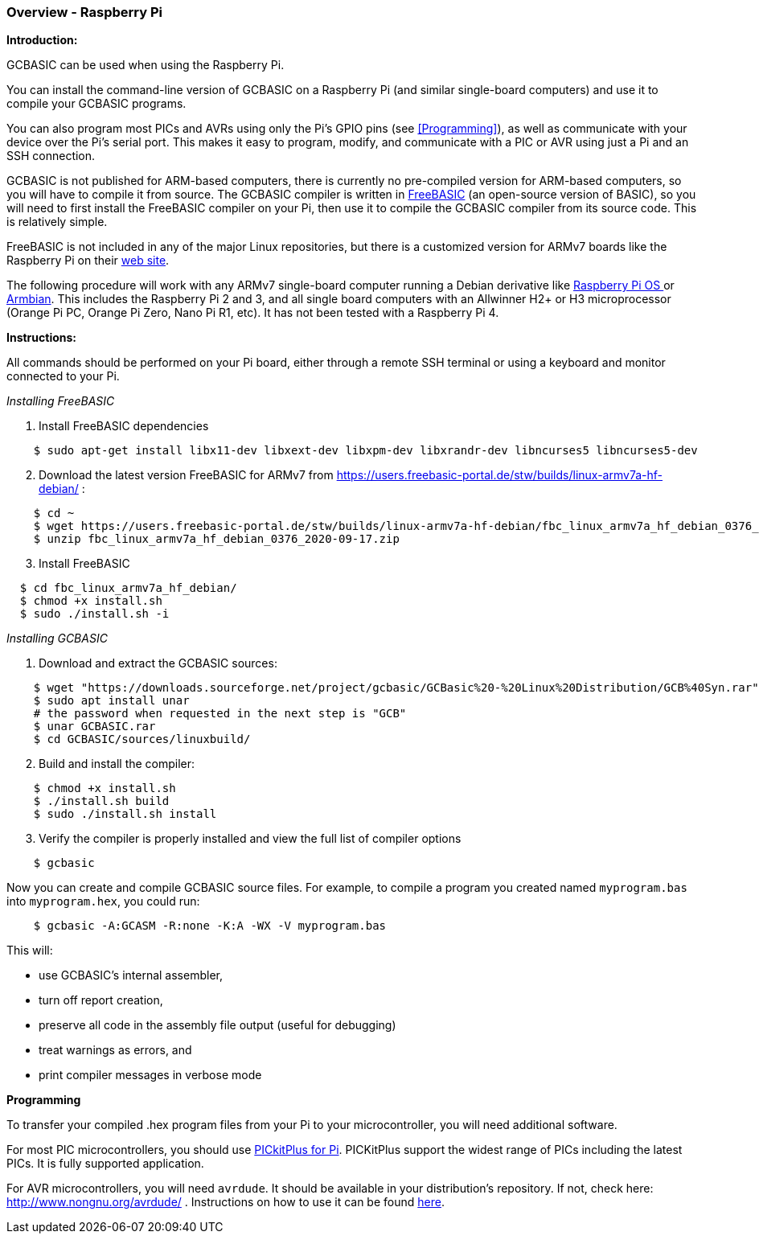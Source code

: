 === Overview - Raspberry Pi

*Introduction:*

GCBASIC can be used when using the Raspberry Pi.

You can install the command-line version of GCBASIC on a Raspberry Pi (and similar single-board computers) and use it to compile your GCBASIC programs.

You can also program most PICs and AVRs using only the Pi's GPIO pins (see <<Programming>>), as well as communicate with your device over the Pi's serial port.  This makes it easy to program, modify, and communicate with a PIC or AVR using just a Pi and an SSH connection.

GCBASIC is not published for ARM-based computers, there is currently no pre-compiled version for ARM-based computers, so you will have to compile it from source.  The GCBASIC compiler is written in https://www.freebasic.net/[FreeBASIC] (an open-source version of BASIC), so you will need to first install the FreeBASIC compiler on your Pi, then use it to compile the GCBASIC compiler from its source code.  This is relatively simple.

FreeBASIC is not included in any of the major Linux repositories, but there is a customized version for ARMv7 boards like the Raspberry Pi on their https://users.freebasic-portal.de/stw/builds/linux-armv7a-hf-debian/[web site].

The following procedure will work with any ARMv7 single-board computer running a Debian derivative like https://www.raspberrypi.org/downloads/raspberry-pi-os/[Raspberry Pi OS ] or https://www.armbian.com/[Armbian].  This includes the Raspberry Pi 2 and 3, and all single board computers with an Allwinner H2+ or H3 microprocessor (Orange Pi PC, Orange Pi Zero, Nano Pi R1, etc).  It has not been tested with a Raspberry Pi 4.

*Instructions:*

All commands should be performed on your Pi board, either through a remote SSH terminal or using a keyboard and monitor connected to your Pi.

_Installing FreeBASIC_

[start=1]
 . Install FreeBASIC dependencies
----
    $ sudo apt-get install libx11-dev libxext-dev libxpm-dev libxrandr-dev libncurses5 libncurses5-dev
----

[start=2]
 . Download the latest version FreeBASIC for ARMv7 from https://users.freebasic-portal.de/stw/builds/linux-armv7a-hf-debian/ :
----
    $ cd ~
    $ wget https://users.freebasic-portal.de/stw/builds/linux-armv7a-hf-debian/fbc_linux_armv7a_hf_debian_0376_2020-09-17.zip
    $ unzip fbc_linux_armv7a_hf_debian_0376_2020-09-17.zip
----

[start=3]
 . Install FreeBASIC
----
  $ cd fbc_linux_armv7a_hf_debian/
  $ chmod +x install.sh
  $ sudo ./install.sh -i
----

_Installing GCBASIC_

 . Download and extract the GCBASIC sources:
----
    $ wget "https://downloads.sourceforge.net/project/gcbasic/GCBasic%20-%20Linux%20Distribution/GCB%40Syn.rar"
    $ sudo apt install unar
    # the password when requested in the next step is "GCB"
    $ unar GCBASIC.rar
    $ cd GCBASIC/sources/linuxbuild/
----

[start=2]
 . Build and install the compiler:
----
    $ chmod +x install.sh
    $ ./install.sh build
    $ sudo ./install.sh install
----

[start=3]
 . Verify the compiler is properly installed and view the full list of compiler options
----
    $ gcbasic
----

Now you can create and compile GCBASIC source files. For example, to compile a program you created named `myprogram.bas` into `myprogram.hex`, you could run:

----
    $ gcbasic -A:GCASM -R:none -K:A -WX -V myprogram.bas
----

This will:

 * use GCBASIC's internal assembler,
 * turn off report creation,
 * preserve all code in the assembly file output (useful for debugging)
 * treat warnings as errors, and
 * print compiler messages in verbose mode

*Programming*

To transfer your compiled .hex program files from your Pi to your microcontroller, you will need additional software.

For most PIC microcontrollers, you should use https://pickitplus.co.uk/Typesetter/index.php/PKCMD-Pi-Application[PICkitPlus for Pi].  PICKitPlus support the widest range of PICs including the latest PICs. It is fully supported application.

// or https://wiki.kewl.org/dokuwiki/projects:pickle[pickle].  A description of how to use it is https://www.pedalpc.com/blog/program-pic-raspberry-pi/[here]

For AVR microcontrollers, you will need `avrdude`. It should be available in your distribution's repository. If not, check here: http://www.nongnu.org/avrdude/ .  Instructions on how to use it can be found https://learn.adafruit.com/program-an-avr-or-arduino-using-raspberry-pi-gpio-pins/overview[here].
